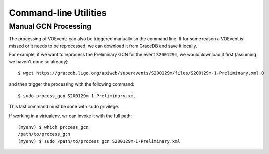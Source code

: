 .. _utils:

Command-line Utilities
======================

Manual GCN Processing
^^^^^^^^^^^^^^^^^^^^^

The processing of VOEvents can also be triggered manually on the command line.
If for some reason a VOEvent is missed or it needs to be reprocessed, we can
download it from GraceDB and save it locally.

For example, if we want to reprocess the Preliminary GCN for the event ``S200129m``,
we would download it first (assuming we haven't done so already)::

    $ wget https://gracedb.ligo.org/apiweb/superevents/S200129m/files/S200129m-1-Preliminary.xml,0

and then trigger the processing with the following command::

    $ sudo process_gcn S200129m-1-Preliminary.xml

This last command must be done with ``sudo`` privilege.

If working in a virtualenv, we can invoke it with the full path::

    (myenv) $ which process_gcn
    /path/to/process_gcn
    (myenv) $ sudo /path/to/process_gcn S200129m-1-Preliminary.xml
